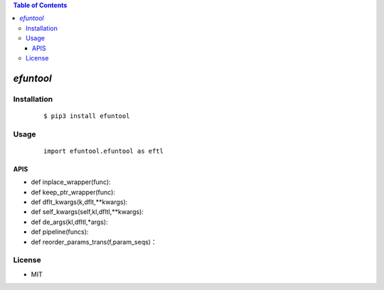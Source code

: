 .. contents:: Table of Contents
   :depth: 5


*efuntool*
------------



Installation
============

    ::
    
        $ pip3 install efuntool

Usage
=====
    
    ::
        
        import efuntool.efuntool as eftl

APIS        
~~~~

- def inplace_wrapper(func):
- def keep_ptr_wrapper(func):
- def dflt_kwargs(k,dflt,**kwargs):
- def self_kwargs(self,kl,dfltl,**kwargs):
- def de_args(kl,dfltl,*args):
- def pipeline(funcs):
- def reorder_params_trans(f,param_seqs)：
        

License
=======

- MIT

